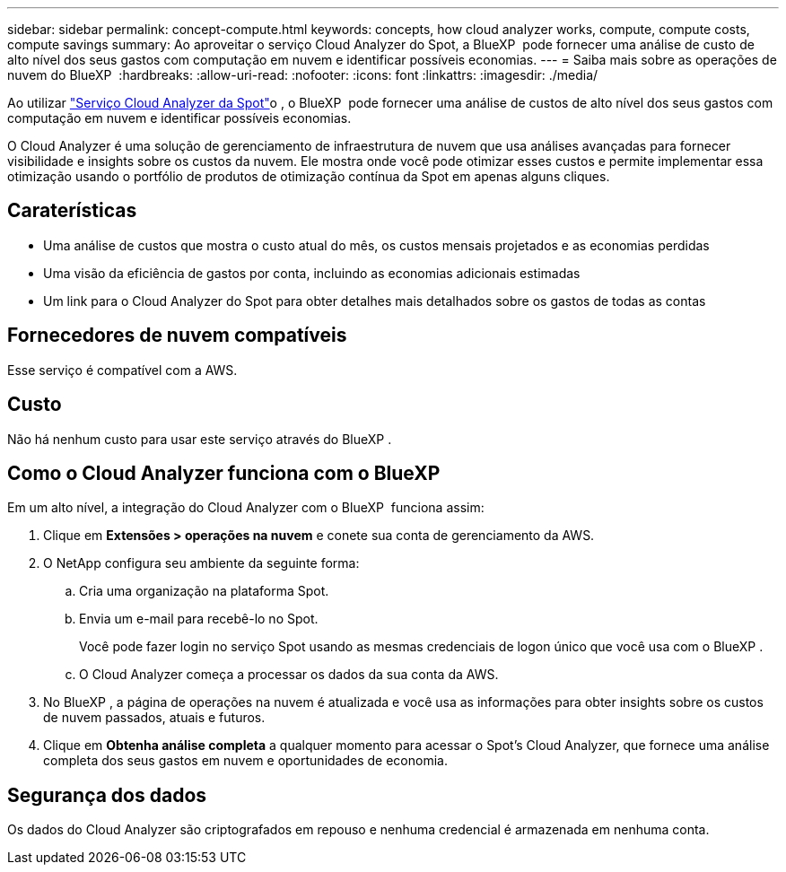 ---
sidebar: sidebar 
permalink: concept-compute.html 
keywords: concepts, how cloud analyzer works, compute, compute costs, compute savings 
summary: Ao aproveitar o serviço Cloud Analyzer do Spot, a BlueXP  pode fornecer uma análise de custo de alto nível dos seus gastos com computação em nuvem e identificar possíveis economias. 
---
= Saiba mais sobre as operações de nuvem do BlueXP 
:hardbreaks:
:allow-uri-read: 
:nofooter: 
:icons: font
:linkattrs: 
:imagesdir: ./media/


[role="lead"]
Ao utilizar https://spot.io/products/cloud-analyzer/["Serviço Cloud Analyzer da Spot"^]o , o BlueXP  pode fornecer uma análise de custos de alto nível dos seus gastos com computação em nuvem e identificar possíveis economias.

O Cloud Analyzer é uma solução de gerenciamento de infraestrutura de nuvem que usa análises avançadas para fornecer visibilidade e insights sobre os custos da nuvem. Ele mostra onde você pode otimizar esses custos e permite implementar essa otimização usando o portfólio de produtos de otimização contínua da Spot em apenas alguns cliques.



== Caraterísticas

* Uma análise de custos que mostra o custo atual do mês, os custos mensais projetados e as economias perdidas
* Uma visão da eficiência de gastos por conta, incluindo as economias adicionais estimadas
* Um link para o Cloud Analyzer do Spot para obter detalhes mais detalhados sobre os gastos de todas as contas




== Fornecedores de nuvem compatíveis

Esse serviço é compatível com a AWS.



== Custo

Não há nenhum custo para usar este serviço através do BlueXP .



== Como o Cloud Analyzer funciona com o BlueXP 

Em um alto nível, a integração do Cloud Analyzer com o BlueXP  funciona assim:

. Clique em *Extensões > operações na nuvem* e conete sua conta de gerenciamento da AWS.
. O NetApp configura seu ambiente da seguinte forma:
+
.. Cria uma organização na plataforma Spot.
.. Envia um e-mail para recebê-lo no Spot.
+
Você pode fazer login no serviço Spot usando as mesmas credenciais de logon único que você usa com o BlueXP .

.. O Cloud Analyzer começa a processar os dados da sua conta da AWS.


. No BlueXP , a página de operações na nuvem é atualizada e você usa as informações para obter insights sobre os custos de nuvem passados, atuais e futuros.
. Clique em *Obtenha análise completa* a qualquer momento para acessar o Spot's Cloud Analyzer, que fornece uma análise completa dos seus gastos em nuvem e oportunidades de economia.




== Segurança dos dados

Os dados do Cloud Analyzer são criptografados em repouso e nenhuma credencial é armazenada em nenhuma conta.
